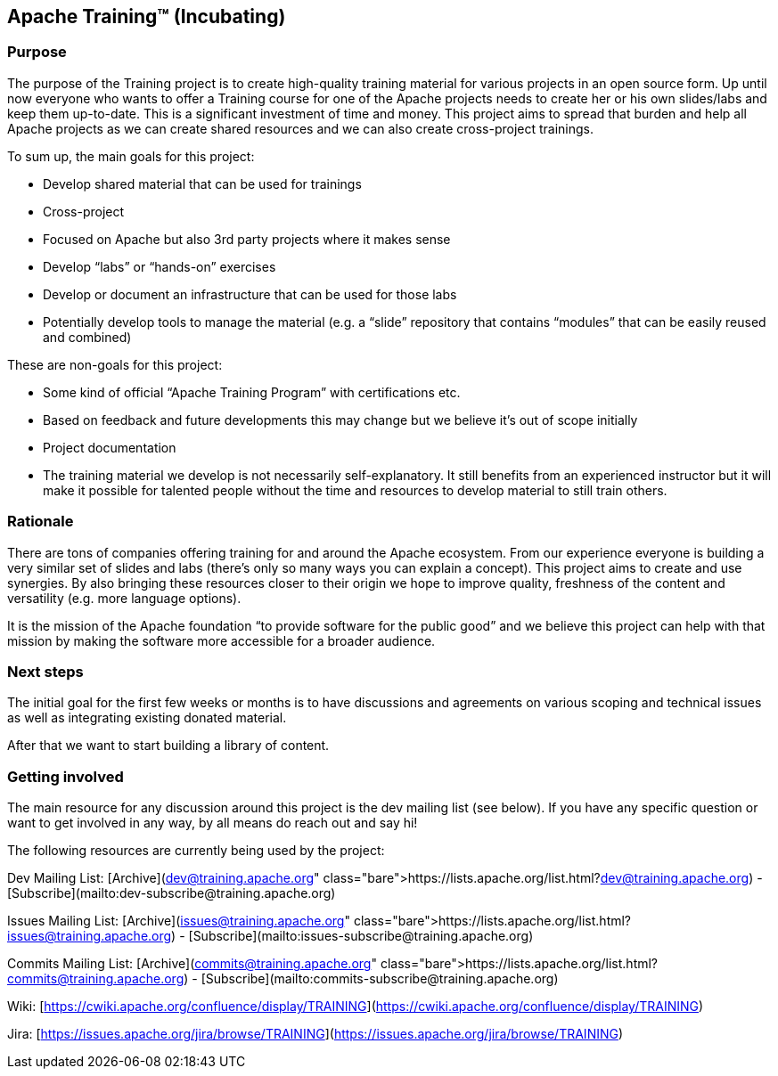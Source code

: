//
//  Licensed to the Apache Software Foundation (ASF) under one or more
//  contributor license agreements.  See the NOTICE file distributed with
//  this work for additional information regarding copyright ownership.
//  The ASF licenses this file to You under the Apache License, Version 2.0
//  (the "License"); you may not use this file except in compliance with
//  the License.  You may obtain a copy of the License at
//
//      http://www.apache.org/licenses/LICENSE-2.0
//
//  Unless required by applicable law or agreed to in writing, software
//  distributed under the License is distributed on an "AS IS" BASIS,
//  WITHOUT WARRANTIES OR CONDITIONS OF ANY KIND, either express or implied.
//  See the License for the specific language governing permissions and
//  limitations under the License.
//
:imagesdir: images/
:icons: font

== Apache Training™ (Incubating)

=== Purpose
The purpose of the Training project is to create high-quality training material for various projects in an open source form. Up until now everyone who wants to offer a Training course for one of the Apache projects needs to create her or his own slides/labs and keep them up-to-date. This is a significant investment of time and money. This project aims to spread that burden and help all Apache projects as we can create shared resources and we can also create cross-project trainings.

To sum up, the main goals for this project:

- Develop shared material that can be used for trainings
- Cross-project
    - Focused on Apache but also 3rd party projects where it makes sense
    - Develop “labs” or “hands-on” exercises
- Develop or document an infrastructure that can be used for those labs
- Potentially develop tools to manage the material (e.g. a “slide” repository that contains “modules” that can be easily reused and combined)

These are non-goals for this project:

- Some kind of official “Apache Training Program” with certifications etc.
    - Based on feedback and future developments this may change but we believe it’s out of scope initially
- Project documentation
- The training material we develop is not necessarily self-explanatory. It still benefits from an experienced instructor but it will make it possible for talented people without the time and resources to develop material to still train others.

=== Rationale
There are tons of companies offering training for and around the Apache ecosystem. From our experience everyone is building a very similar set of slides and labs (there’s only so many ways you can explain a concept). This project aims to create and use synergies. By also bringing these resources closer to their origin we hope to improve quality, freshness of the content and versatility (e.g. more language options).

It is the mission of the Apache foundation “to provide software for the public good” and we believe this project can help with that mission by making the software more accessible for a broader audience.

=== Next steps
The initial goal for the first few weeks or months is to have discussions and agreements on various scoping and technical issues as well as integrating existing donated material.

After that we want to start building a library of content.

=== Getting involved

The main resource for any discussion around this project is the dev mailing list (see below). If you have any specific question or want to get involved in any way, by all means do reach out and say hi!

The following resources are currently being used by the project:

Dev Mailing List: [Archive](https://lists.apache.org/list.html?dev@training.apache.org)  -  [Subscribe](mailto:dev-subscribe@training.apache.org)

Issues Mailing List: [Archive](https://lists.apache.org/list.html?issues@training.apache.org)  -  [Subscribe](mailto:issues-subscribe@training.apache.org)

Commits Mailing List: [Archive](https://lists.apache.org/list.html?commits@training.apache.org)  -  [Subscribe](mailto:commits-subscribe@training.apache.org)

Wiki: [https://cwiki.apache.org/confluence/display/TRAINING](https://cwiki.apache.org/confluence/display/TRAINING)

Jira: [https://issues.apache.org/jira/browse/TRAINING](https://issues.apache.org/jira/browse/TRAINING)
